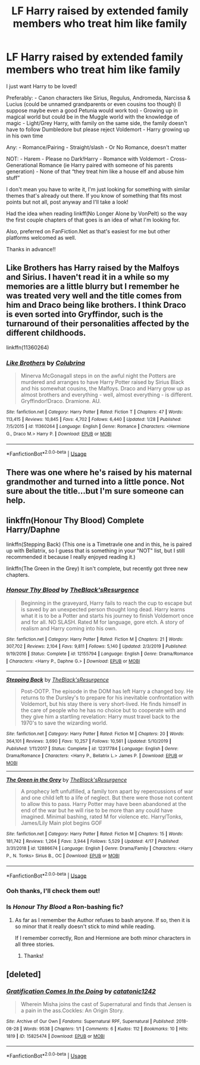 #+TITLE: LF Harry raised by extended family members who treat him like family

* LF Harry raised by extended family members who treat him like family
:PROPERTIES:
:Author: KsyestheLimit
:Score: 10
:DateUnix: 1587374165.0
:DateShort: 2020-Apr-20
:FlairText: Request
:END:
I just want Harry to be loved!

Preferably: - Canon characters like Sirius, Regulus, Andromeda, Narcissa & Lucius (could be unnamed grandparents or even cousins too though) (I suppose maybe even a good Petunia would work too) - Growing up in magical world but could be in the Muggle world with the knowledge of magic - Light/Grey Harry, with family on the same side, the family doesn't have to follow Dumbledore but please reject Voldemort - Harry growing up in his own time

Any: - Romance/Pairing - Straight/slash - Or No Romance, doesn't matter

NOT: - Harem - Please no Dark!Harry - Romance with Voldemort - Cross-Generational Romance (ie Harry paired with someone of his parents generation) - None of that “they treat him like a house elf and abuse him stuff”

I don't mean you have to write it, I'm just looking for something with similar themes that's already out there. If you know of something that fits most points but not all, post anyway and I'll take a look!

Had the idea when reading linkff(No Longer Alone by VonPelt) so the way the first couple chapters of that goes is an idea of what I'm looking for.

Also, preferred on FanFiction.Net as that's easiest for me but other platforms welcomed as well.

Thanks in advance!!


** Like Brothers has Harry raised by the Malfoys and Sirius. I haven't read it in a while so my memories are a little blurry but I remember he was treated very well and the title comes from him and Draco being like brothers. I think Draco is even sorted into Gryffindor, such is the turnaround of their personalities affected by the different childhoods.

linkffn(11360264)
:PROPERTIES:
:Author: sailingg
:Score: 3
:DateUnix: 1587445538.0
:DateShort: 2020-Apr-21
:END:

*** [[https://www.fanfiction.net/s/11360264/1/][*/Like Brothers/*]] by [[https://www.fanfiction.net/u/4314892/Colubrina][/Colubrina/]]

#+begin_quote
  Minerva McGonagall steps in on the awful night the Potters are murdered and arranges to have Harry Potter raised by Sirius Black and his somewhat cousins, the Malfoys. Draco and Harry grow up as almost brothers and everything - well, almost everything - is different. Gryffindor!Draco. Dramione. AU.
#+end_quote

^{/Site/:} ^{fanfiction.net} ^{*|*} ^{/Category/:} ^{Harry} ^{Potter} ^{*|*} ^{/Rated/:} ^{Fiction} ^{T} ^{*|*} ^{/Chapters/:} ^{47} ^{*|*} ^{/Words/:} ^{113,415} ^{*|*} ^{/Reviews/:} ^{10,845} ^{*|*} ^{/Favs/:} ^{4,702} ^{*|*} ^{/Follows/:} ^{6,440} ^{*|*} ^{/Updated/:} ^{1/28} ^{*|*} ^{/Published/:} ^{7/5/2015} ^{*|*} ^{/id/:} ^{11360264} ^{*|*} ^{/Language/:} ^{English} ^{*|*} ^{/Genre/:} ^{Romance} ^{*|*} ^{/Characters/:} ^{<Hermione} ^{G.,} ^{Draco} ^{M.>} ^{Harry} ^{P.} ^{*|*} ^{/Download/:} ^{[[http://www.ff2ebook.com/old/ffn-bot/index.php?id=11360264&source=ff&filetype=epub][EPUB]]} ^{or} ^{[[http://www.ff2ebook.com/old/ffn-bot/index.php?id=11360264&source=ff&filetype=mobi][MOBI]]}

--------------

*FanfictionBot*^{2.0.0-beta} | [[https://github.com/tusing/reddit-ffn-bot/wiki/Usage][Usage]]
:PROPERTIES:
:Author: FanfictionBot
:Score: 1
:DateUnix: 1587445559.0
:DateShort: 2020-Apr-21
:END:


** There was one where he's raised by his maternal grandmother and turned into a little ponce. Not sure about the title...but I'm sure someone can help.
:PROPERTIES:
:Author: Teknowlogist
:Score: 1
:DateUnix: 1587413193.0
:DateShort: 2020-Apr-21
:END:


** linkffn(Honour Thy Blood) Complete Harry/Daphne

linkffn(Stepping Back) (This one is a Timetravle one and in this, he is paired up with Bellatrix, so I guess that is something in your "NOT" list, but I still recommended it because I really enjoyed reading it.)

linkffn(The Green in the Grey) It isn't complete, but recently got three new chapters.
:PROPERTIES:
:Author: TripFallLandCrawl
:Score: 1
:DateUnix: 1587385412.0
:DateShort: 2020-Apr-20
:END:

*** [[https://www.fanfiction.net/s/12155794/1/][*/Honour Thy Blood/*]] by [[https://www.fanfiction.net/u/8024050/TheBlack-sResurgence][/TheBlack'sResurgence/]]

#+begin_quote
  Beginning in the graveyard, Harry fails to reach the cup to escape but is saved by an unexpected person thought long dead. Harry learns what it is to be a Potter and starts his journey to finish Voldemort once and for all. NO SLASH. Rated M for language, gore etch. A story of realism and Harry coming into his own.
#+end_quote

^{/Site/:} ^{fanfiction.net} ^{*|*} ^{/Category/:} ^{Harry} ^{Potter} ^{*|*} ^{/Rated/:} ^{Fiction} ^{M} ^{*|*} ^{/Chapters/:} ^{21} ^{*|*} ^{/Words/:} ^{307,702} ^{*|*} ^{/Reviews/:} ^{2,104} ^{*|*} ^{/Favs/:} ^{9,811} ^{*|*} ^{/Follows/:} ^{5,140} ^{*|*} ^{/Updated/:} ^{2/3/2019} ^{*|*} ^{/Published/:} ^{9/19/2016} ^{*|*} ^{/Status/:} ^{Complete} ^{*|*} ^{/id/:} ^{12155794} ^{*|*} ^{/Language/:} ^{English} ^{*|*} ^{/Genre/:} ^{Drama/Romance} ^{*|*} ^{/Characters/:} ^{<Harry} ^{P.,} ^{Daphne} ^{G.>} ^{*|*} ^{/Download/:} ^{[[http://www.ff2ebook.com/old/ffn-bot/index.php?id=12155794&source=ff&filetype=epub][EPUB]]} ^{or} ^{[[http://www.ff2ebook.com/old/ffn-bot/index.php?id=12155794&source=ff&filetype=mobi][MOBI]]}

--------------

[[https://www.fanfiction.net/s/12317784/1/][*/Stepping Back/*]] by [[https://www.fanfiction.net/u/8024050/TheBlack-sResurgence][/TheBlack'sResurgence/]]

#+begin_quote
  Post-OOTP. The episode in the DOM has left Harry a changed boy. He returns to the Dursley's to prepare for his inevitable confrontation with Voldemort, but his stay there is very short-lived. He finds himself in the care of people who he has no choice but to cooperate with and they give him a startling revelation: Harry must travel back to the 1970's to save the wizarding world.
#+end_quote

^{/Site/:} ^{fanfiction.net} ^{*|*} ^{/Category/:} ^{Harry} ^{Potter} ^{*|*} ^{/Rated/:} ^{Fiction} ^{M} ^{*|*} ^{/Chapters/:} ^{20} ^{*|*} ^{/Words/:} ^{364,101} ^{*|*} ^{/Reviews/:} ^{3,690} ^{*|*} ^{/Favs/:} ^{10,257} ^{*|*} ^{/Follows/:} ^{10,561} ^{*|*} ^{/Updated/:} ^{5/10/2019} ^{*|*} ^{/Published/:} ^{1/11/2017} ^{*|*} ^{/Status/:} ^{Complete} ^{*|*} ^{/id/:} ^{12317784} ^{*|*} ^{/Language/:} ^{English} ^{*|*} ^{/Genre/:} ^{Drama/Romance} ^{*|*} ^{/Characters/:} ^{<Harry} ^{P.,} ^{Bellatrix} ^{L.>} ^{James} ^{P.} ^{*|*} ^{/Download/:} ^{[[http://www.ff2ebook.com/old/ffn-bot/index.php?id=12317784&source=ff&filetype=epub][EPUB]]} ^{or} ^{[[http://www.ff2ebook.com/old/ffn-bot/index.php?id=12317784&source=ff&filetype=mobi][MOBI]]}

--------------

[[https://www.fanfiction.net/s/12886674/1/][*/The Green in the Grey/*]] by [[https://www.fanfiction.net/u/8024050/TheBlack-sResurgence][/TheBlack'sResurgence/]]

#+begin_quote
  A prophecy left unfulfilled, a family torn apart by repercussions of war and one child left to a life of neglect. But there were those not content to allow this to pass. Harry Potter may have been abandoned at the end of the war but he will rise to be more than any could have imagined. Minimal bashing, rated M for violence etc. Harry/Tonks, James/Lily Main plot begins GOF
#+end_quote

^{/Site/:} ^{fanfiction.net} ^{*|*} ^{/Category/:} ^{Harry} ^{Potter} ^{*|*} ^{/Rated/:} ^{Fiction} ^{M} ^{*|*} ^{/Chapters/:} ^{15} ^{*|*} ^{/Words/:} ^{181,742} ^{*|*} ^{/Reviews/:} ^{1,264} ^{*|*} ^{/Favs/:} ^{3,944} ^{*|*} ^{/Follows/:} ^{5,529} ^{*|*} ^{/Updated/:} ^{4/17} ^{*|*} ^{/Published/:} ^{3/31/2018} ^{*|*} ^{/id/:} ^{12886674} ^{*|*} ^{/Language/:} ^{English} ^{*|*} ^{/Genre/:} ^{Drama/Family} ^{*|*} ^{/Characters/:} ^{<Harry} ^{P.,} ^{N.} ^{Tonks>} ^{Sirius} ^{B.,} ^{OC} ^{*|*} ^{/Download/:} ^{[[http://www.ff2ebook.com/old/ffn-bot/index.php?id=12886674&source=ff&filetype=epub][EPUB]]} ^{or} ^{[[http://www.ff2ebook.com/old/ffn-bot/index.php?id=12886674&source=ff&filetype=mobi][MOBI]]}

--------------

*FanfictionBot*^{2.0.0-beta} | [[https://github.com/tusing/reddit-ffn-bot/wiki/Usage][Usage]]
:PROPERTIES:
:Author: FanfictionBot
:Score: 3
:DateUnix: 1587385436.0
:DateShort: 2020-Apr-20
:END:


*** Ooh thanks, I'll check them out!
:PROPERTIES:
:Author: KsyestheLimit
:Score: 1
:DateUnix: 1587390680.0
:DateShort: 2020-Apr-20
:END:


*** Is /Honour Thy Blood/ a Ron-bashing fic?
:PROPERTIES:
:Author: AcerbicOrb
:Score: 1
:DateUnix: 1587401709.0
:DateShort: 2020-Apr-20
:END:

**** As far as I remember the Author refuses to bash anyone. If so, then it is so minor that it really doesn't stick to mind while reading.

If I remember correctly, Ron and Hermione are both minor characters in all three stories.
:PROPERTIES:
:Author: TripFallLandCrawl
:Score: 2
:DateUnix: 1587403579.0
:DateShort: 2020-Apr-20
:END:

***** Thanks!
:PROPERTIES:
:Author: AcerbicOrb
:Score: 0
:DateUnix: 1587404220.0
:DateShort: 2020-Apr-20
:END:


** [deleted]
:PROPERTIES:
:Score: -1
:DateUnix: 1587392178.0
:DateShort: 2020-Apr-20
:END:

*** [[https://archiveofourown.org/works/15825474][*/Gratification Comes In the Doing/*]] by [[https://www.archiveofourown.org/users/catatonic1242/pseuds/catatonic1242][/catatonic1242/]]

#+begin_quote
  Wherein Misha joins the cast of Supernatural and finds that Jensen is a pain in the ass.Cockles: An Origin Story.
#+end_quote

^{/Site/:} ^{Archive} ^{of} ^{Our} ^{Own} ^{*|*} ^{/Fandoms/:} ^{Supernatural} ^{RPF,} ^{Supernatural} ^{*|*} ^{/Published/:} ^{2018-08-28} ^{*|*} ^{/Words/:} ^{9538} ^{*|*} ^{/Chapters/:} ^{1/1} ^{*|*} ^{/Comments/:} ^{6} ^{*|*} ^{/Kudos/:} ^{112} ^{*|*} ^{/Bookmarks/:} ^{10} ^{*|*} ^{/Hits/:} ^{1819} ^{*|*} ^{/ID/:} ^{15825474} ^{*|*} ^{/Download/:} ^{[[https://archiveofourown.org/downloads/15825474/Gratification%20Comes%20In.epub?updated_at=1536908867][EPUB]]} ^{or} ^{[[https://archiveofourown.org/downloads/15825474/Gratification%20Comes%20In.mobi?updated_at=1536908867][MOBI]]}

--------------

*FanfictionBot*^{2.0.0-beta} | [[https://github.com/tusing/reddit-ffn-bot/wiki/Usage][Usage]]
:PROPERTIES:
:Author: FanfictionBot
:Score: 0
:DateUnix: 1587392198.0
:DateShort: 2020-Apr-20
:END:
